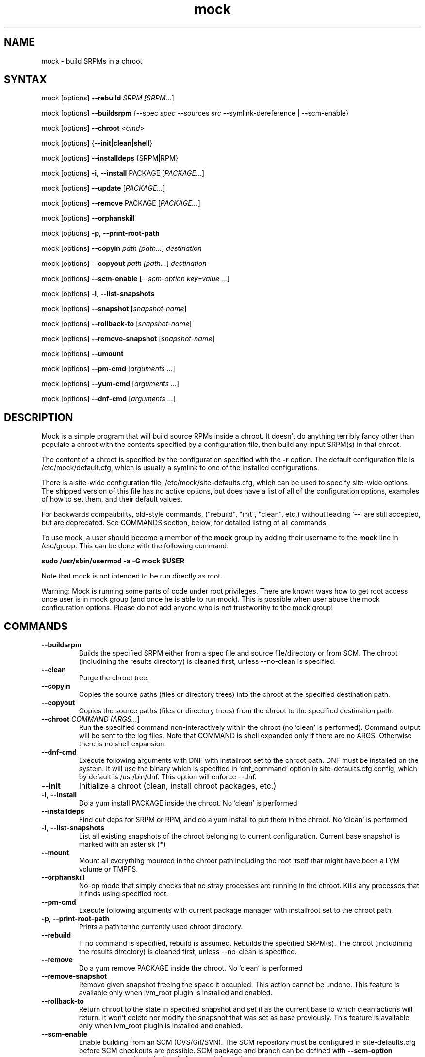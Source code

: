 .TH "mock" "1" "@VERSION@" "Seth Vidal" ""
.SH "NAME"
.LP
mock \- build SRPMs in a chroot
.SH "SYNTAX"
.LP
mock  [options] \fB\-\-rebuild\fR \fISRPM [\fISRPM...\fR]
.LP
mock  [options] \fB\-\-buildsrpm\fR {\-\-spec \fIspec\fR \-\-sources \fIsrc\fR \-\-symlink\-dereference | \-\-scm\-enable}
.LP
mock  [options] \fB\-\-chroot\fR \fI<cmd>\fR
.LP
mock  [options] {\fB\-\-init\fR|\fBclean\fR|\fBshell\fR}
.LP
mock  [options] \fB\-\-installdeps\fR {SRPM|RPM}
.LP
mock  [options] \fB\-i\fR, \fB\-\-install\fR PACKAGE [\fIPACKAGE...\fR]
.LP
mock  [options] \fB\-\-update\fR [\fIPACKAGE...\fR]
.LP
mock  [options] \fB\-\-remove\fR PACKAGE [\fIPACKAGE...\fR]
.LP
mock  [options] \fB\-\-orphanskill\fR
.LP
mock  [options] \fB\-p\fR, \fB\-\-print\-root\-path\fR
.LP
mock  [options] \fB\-\-copyin\fR \fIpath [\fIpath...\fR] \fIdestination\fR
.LP
mock  [options] \fB\-\-copyout\fR \fIpath [\fIpath...\fR] \fIdestination\fR
.LP
mock  [options] \fB\-\-scm\-enable\fR [\fI\-\-scm\-option key=value ...\fR]
.LP
mock  [options] \fB\-l\fR, \fB\-\-list\-snapshots\fR
.LP
mock  [options] \fB\-\-snapshot\fR [\fIsnapshot\-name\fR]
.LP
mock  [options] \fB\-\-rollback\-to\fR [\fIsnapshot\-name\fR]
.LP
mock  [options] \fB\-\-remove\-snapshot\fR [\fIsnapshot\-name\fR]
.LP
mock  [options] \fB\-\-umount\fR
.LP
mock  [options] \fB\-\-pm\-cmd\fR [\fIarguments ...\fR]
.LP
mock  [options] \fB\-\-yum\-cmd\fR [\fIarguments ...\fR]
.LP
mock  [options] \fB\-\-dnf\-cmd\fR [\fIarguments ...\fR]


.SH "DESCRIPTION"
.LP
Mock is a simple program that will build source RPMs inside a chroot. It
doesn't do anything terribly fancy other than populate a chroot with the
contents specified by a configuration file, then build any input SRPM(s) in
that chroot.
.LP
The content of a chroot is specified by the configuration specified with the
\fB\-r\fR option. The default configuration file is /etc/mock/default.cfg,
which is usually a symlink to one of the installed configurations.
.LP
There is a site\-wide configuration file, /etc/mock/site\-defaults.cfg, which can
be used to specify site\-wide options. The shipped version of this file has no
active options, but does have a list of all of the configuration options,
examples of how to set them, and their default values.
.LP
For backwards compatibility, old\-style commands, ("rebuild", "init", "clean",
etc.) without leading '\-\-' are still accepted, but are deprecated. See
COMMANDS section, below, for detailed listing of all commands.
.LP
To use mock, a user should become a member of the \fBmock\fR group by
adding their username to the \fBmock\fR line in /etc/group. This can
be done with the following command:
.P
        \fBsudo /usr/sbin/usermod \-a \-G mock $USER\fR

Note that mock is not intended to be run directly as root.
.LP
Warning:
Mock is running some parts of code under root privileges. There are known ways how to get root access once user is in mock group (and once he is able to run mock). This is possible when user abuse the mock configuration options. Please do not add anyone who is not trustworthy to the mock group!


.SH "COMMANDS"
.LP
.TP
\fB\-\-buildsrpm\fP
Builds the specified SRPM either from a spec file and source file/directory or from SCM. The chroot (includining the results directory) is cleaned first, unless \-\-no\-clean is specified.
.TP
\fB\-\-clean\fP
Purge the chroot tree.
.TP
\fB\-\-copyin\fP
Copies the source paths (files or directory trees) into the chroot at
the specified destination path.
.TP
\fB\-\-copyout\fP
Copies the source paths (files or directory trees) from the chroot to
the specified destination path.
.TP
\fB\-\-chroot\fP \fICOMMAND [\fIARGS...\fR]
Run the specified command non\-interactively within the chroot (no 'clean' is performed). Command output will be sent to the log files. Note that COMMAND is shell expanded only if there are no ARGS. Otherwise there is no shell expansion.
.TP
\fB\-\-dnf\-cmd\fP
Execute following arguments with DNF with installroot set to the chroot path. DNF must be installed on the system.
It will use the binary which is specified in 'dnf_command' option in site-defaults.cfg config, which by default is /usr/bin/dnf.
This option will enforce \-\-dnf.
.TP
\fB\-\-init\fP
Initialize a chroot (clean, install chroot packages, etc.)
.TP
\fB\-i\fR, \fB\-\-install\fP
Do a yum install PACKAGE inside the chroot. No 'clean' is performed
.TP
\fB\-\-installdeps\fP
Find out deps for SRPM or RPM, and do a yum install to put them in the chroot. No 'clean' is performed
.TP
\fB\-l\fR, \fB\-\-list\-snapshots\fP
List all existing snapshots of the chroot belonging to current configuration.
Current base snapshot is marked with an asterisk (\fB*\fR)
.TP
\fB\-\-mount\fP
Mount all everything mounted in the chroot path including the root itself
that might have been a LVM volume or TMPFS.
.TP
\fB\-\-orphanskill\fP
No\-op mode that simply checks that no stray processes are running in the chroot. Kills any processes that it finds using specified root.
.TP
\fB\-\-pm\-cmd\fP
Execute following arguments with current package manager with installroot set to
the chroot path.
.TP
\fB\-p\fR, \fB\-\-print\-root\-path\fP
Prints a path to the currently used chroot directory.
.TP
\fB\-\-rebuild\fP
If no command is specified, rebuild is assumed. Rebuilds the specified SRPM(s). The chroot (includining the results directory) is cleaned first, unless \-\-no\-clean is specified.
.TP
\fB\-\-remove\fP
Do a yum remove PACKAGE inside the chroot. No 'clean' is performed
.TP
\fB\-\-remove\-snapshot\fP
Remove given snapshot freeing the space it occupied. This action cannot be
undone.
This feature is available only when lvm_root plugin is installed and enabled.
.TP
\fB\-\-rollback\-to\fP
Return chroot to the state in specified snapshot and set it as the current
base to which clean actions will return. It won't delete nor modify the snapshot
that was set as base previously.
This feature is available only when lvm_root plugin is installed and enabled.
.TP
\fB\-\-scm\-enable\fP
Enable building from an SCM (CVS/Git/SVN). The SCM repository must be
configured in site\-defaults.cfg before SCM checkouts are possible. SCM
package and branch can be defined with \fB\-\-scm\-option\fP arguments,
see site\-defaults.cfg for more information.
.TP
\fB\-\-scrub\fR=\fITYPE\fP
Completely remove the specified chroot or cache dir or all of the chroot and cache.  \fITYPE\fR is one of all, chroot, cache, root\-cache, c\-cache, yum\-cache or dnf\-cache. In fact, dnf\-cache is just alias for yum\-cache and both removes Dnf and Yum cache.
.TP
\fB\-\-shell\fP [\fICOMMAND [\fIARGS...]\fR]
Run the specified command interactively within the chroot (no 'clean' is performed). If no command specified, /bin/sh is run. Note that COMMAND is shell expanded using shell in chroot. Note that this command does not produce logs.
.TP
\fB\-\-sources\fR=\fISOURCES\fP
Specifies sources (either a single file or a directory of files) to use to build an SRPM (used only with \-\-buildsrpm).
.TP
\fB\-\-spec\fR=\fISPEC\fP
Specifies spec file to use to build an SRPM (used only with \-\-buildsrpm).
.TP
\fB\-\-update\fP [\fIPACKAGE...]\fR
Do a package update inside the chroot. The package list is optional, if omitted, all packages will be updated. No 'clean' is performed
.TP
\fB\-\-snapshot\fP
Make a snapshot of the current state of the chroot. That snapshot will be set
as the current base to which \fV\-\-clean\fP and implicit clean happening during
rebuild command will return.
This feature is available only when lvm_root plugin is installed and enabled.
.TP
\fB\-\-umount\fP
Umount all everything mounted in the chroot path including the root itself
that might have been a LVM volume or TMPFS.
.TP
\fB\-\-yum\-cmd\fP
Execute following arguments with YUM with installroot set to the chroot path. Yum must be installed on the system.
It will use the binary which is specified in 'yum_command' option in site-defaults.cfg config, which by default is /usr/bin/yum.
Note that in config files for Fedora 22\+ this value is overwriten in chroot config to default to /usr/bin/yum-deprecated.
This option will enforce \-\-yum.
.TP
Note: While you can specify more commands on command line, only one can be executed. The last command will win.


.SH "OPTIONS"
.LP
.TP
\fB\-\-arch\fR=\fIARCH\fP
Calls the linux personality() syscall to tell the kernel to emulate a secondary architecture. For example, building i386 packages on an x86_64 buildhost.
.TP
\fB\-\-cache\-alterations\fR
Rebuild the root cache after making alterations to the chroot (i.e. \-\-install). Only useful when using tmpfs plugin.
.TP
\fB\-\-cleanup\-after\fR
Clean chroot after building. Use with \-\-resultdir. Only active for '\-\-rebuild'.
.TP
\fB\-\-configdir\fR=\fICONFIGDIR\fP
Change directory where config files are found
.TP
\fB\-\-cwd\fR=\fIDIR\fP
Change to the specified directory (relative to the chroot) before running command when using \-\-chroot
.TP
\fB\-D \fR"\fIMACRO EXPR\fP", \fB\-\-define\fR="\fIMACRO EXPR\fP"
Specify macro definitions used for the build.  This option may be used multiple times, just as the rpmbuild \-\-define option can be.  For example:

\fB\-\-define "with_extra_cheese 1" \-\-define="packager Monkey"\fR
.TP
\fB\-\-disable\-plugin\fR=\fIPLUGIN\fP
Disable the specified plugin.  This option may be used multiple times.
.TP
\fB\-\-disablerepo\fR=\fIREPO\fR
Pass \fB\-\-disablerepo\fR option to package manager to disable a repository.
It can be specified multiple times.
.TP
\fB\-\-dnf\fR
Use DNF as the current package manager. You should have DNF (and dnf-plugins-core) installed on your system.
.TP
\fB\-\-enable\-plugin\fR=\fIPLUGIN\fP
Enable the specified plugin.  This option may be used multiple times.
.TP
\fB\-\-enablerepo\fR=\fIREPO\fR
Pass \fB\-\-enablerepo\fR option to package manager to enable a repository.
It can be specified multiple times.
.TP
\fB\-h\fR, \fB\-\-help\fR
Show usage information and exit.
.TP
\fB\-\-macro\-file\fR=\fIFILE\fR
Use pre\-defined rpm macro file. Macros passed to '\-\-define' override macros of the same name from FILE.
.TP
\fB\-\-new\-chroot\fR
use new chroot (systemd\-nspawn) \- this is experimental and will break existing scripts.
.TP
\fB\-n\fR, \fB\-\-no\-clean\fR
Do not clean chroot before building package.
.TP
\fB\-\-nocheck\fR
Pass \-\-nocheck to rpmbuild to skip 'make check' tests.
.TP
\fB\-\-no\-cleanup\-after\fR
Don't clean chroot after building. If automatic cleanup is enabled, use this to disable.
.TP
\fB\-\-offline\fR
Run in 'offline' mode where we tell 'yum' to run completely from local cache. Also disables cache expiry for the mock yum cache.
.TP
\fB\-\-old\-chroot\fR
use old chroot instead of systemd\-nspawn.
.TP
\fB\-\-plugin\-option \fR\fIPLUGIN\fR\fB:\fR\fIKEY\fR\fB=\fR\fIVALUE\fP
Set plugin specific parameter. This option may be used multiple times.
Examples:

\fB\-\-plugin\-option=root_cache:age_check=False\fR

\fB\-\-plugin\-option=mount:dirs=("/dev/device", "/mount/path/in/chroot/", "vfstype", "mount_options")\fR
.TP
\fB\-\-postinstall\fR
Try to install built packages in the same buildroot right after build.
.TP
\fB\-q\fR, \fB\-\-quiet\fR
Be quiet.
.TP
\fB\-r\fR \fICONFIG\fP, \fB\-\-root\fR=\fICONFIG\fP
Uses specified chroot configuration as defined in
/etc/mock/<\fICONFIG\fP>.cfg. Optionally if CONFIG ends in '.cfg', it is
interpreted as full path to config file. If none specified, uses the chroot
config linked to by /etc/mock/default.cfg.
.TP
\fB\-\-resultdir\fR=\fIRESULTDIR\fP
Change directory where resulting files (RPMs and build logs) are written. Resultdir can contain python\-string substitutions for any variable in the chroot config. For example:

\fB\-\-resultdir=./my/"%(dist)s"/"%(target_arch)s"/\fR

This option enables automatic cleanup, this can be changed in config file (by cleanup_on_success, cleanup_on_failure configuration options) or overridden by \-\-no\-cleanup\-after/\-\-cleanup\-after arguments.
.TP
\fB\-\-rootdir\fR=\fIROOTDIR\fP
Path for where the chroot should be built. By default it is created in /var/lib/mock/<\fICONFIG\fP>/root/.
.TP
\fB\-\-rpmbuild\-opts\fR=\fIOPTIONS\fR
Pass additional options to rpmbuild. To pass more options, put them in quotes.
.TP
\fB\-\-rpmbuild_timeout\fR=\fISECONDS\fP
Fail build if rpmbuild takes longer than 'timeout' seconds
.TP
\fB\-\-scm\-option\fR=\fIOPTIONS\fR
define an SCM option (may be used more than once).
.TP
\fB\-\-short\-circuit\fR=\fISTAGE\fR
Use rpmbuild's short\-circuit mechanism to skip already executed stages of build.
It doesn't produce RPMs, it's useful only for debugging packaging. Implies
\fI\-\-no\-clean\fR. STAGE specifies which stage will be executed as the first.
Available values: prep, build, install, binary.
.TP
\fB\-\-symlink\-dereference\fR
Follow symlinks in sources (used only with \-\-buildsrpm).
.TP
\fB\-\-target\fR=\fIARCH\fP
This argument is passed to rpmbuild to specify the target arch to build. It defaults to whatever is specified for \-\-arch, or whatever is specified in the config file as config_opts['target_arch'].
.TP
\fB\-\-trace\fR
Enables verbose tracing of function enter/exit with function arguments and return codes. Useful for debugging mock itself.
.TP
\fB\-\-uniqueext\fR=\fItext\fP
Arbitrary, unique extension to append to chroot directory name
.TP
\fB\-\-unpriv\fR
Drop privileges before running command when using \-\-chroot
.TP
\fB\-v\fR, \fB\-\-verbose\fR
Output verbose progress information.
.TP
\fB\-\-version\fR
Show version number and exit.
.TP
\fB\-\-with\fR=\fIOPTION\fP
Enable configure OPTION for build.  This option may be used multiple times.  For example:

\fB\-\-with=extra_cheese\fR
.TP
\fB\-\-without\fR=\fIOPTION\fP
Disable configure OPTION for build.  This option may be used multiple times.  For example:

\fB\-\-without=anchovies\fR
.TP
\fB\-\-yum\fR
Use yum as the current package manager. This is the default.

.SH "FILES"
.LP
\fI/etc/mock/\fP \- default configuration directory
.LP
\fI/var/lib/mock\fP \- directory where chroots and results are created. You should not put there your input files.
.SH "EXAMPLES"
.LP
To rebuild test.src.rpm using the Fedora 14 configuration for x86_64
.LP
.RS 5
\fBmock \-r fedora\-14\-x86_64 \-\-rebuild /path/to/test.src.rpm
.RE
.LP
Note that the available configurations are found in the /etc/mock
directory with the extension .cfg. To specify a configuration use the
filename without the trailing .cfg extension.
.LP
To place the output RPMs and logs in a specified location.
.LP
.RS 5
\fBmock \-r fedora\-14\-i386 \-\-resultdir=./my\-results /path/to/your.src.rpm\fR
.RE
.LP
To build a package from the default SCM repository configured in site\-defaults.cfg use the following arguments.
.LP
.RS 5
\fBmock \-r fedora\-14\-i386 \-\-scm\-enable \-\-scm\-option package=pkg\fR
.RE
.LP
To build execute command inside of chroot.
.LP
.RS 5
\fBmock \-r fedora\-21\-x86_64 \-\-chroot \-\- rpm --eval %dist\fR
.LP
\fBmock \-r fedora\-21\-x86_64 \-\-chroot 'rpm --eval %dist'\fR
.RE
.LP
To build rawhide package using yum:
.LP
.RS 5
\fBmock \-r fedora\-rawhide\-x86_64 \-\-yum \-\-rebuild your.src.rpm\fR
.RE
.LP
Query rpm database inside chroot using Yum:
.LP
.RS 5
\fBmock \-r fedora\-rawhide\-x86_64 \-\-yum-cmd whatprovides foo\fR
.RE
.LP
List package manager history using package manager which is configured in chroot config (can be either DNF or YUM):
.LP
.RS 5
\fBmock \-r fedora\-rawhide\-x86_64 \-\-pm-cmd history list\fR
.RE

.SH "BUGS"
.LP
To report bugs in mock, go to:
.LP
.RS 5
\fIhttps://apps.fedoraproject.org/packages/mock/\fR.
.RE
.LP
Select the \fBBugs\fR tab. If there is a bug similar to the one you are seeing, add your
information to the comments. If not, press \fBOpen A New Bug\fR and fill in the form.
.SH "AUTHORS"
.LP
Michael Brown <mebrown@michaels\-house.net>
.LP
Clark Williams <williams@redhat.com>
.LP
Seth Vidal <skvidal@linux.duke.edu>
.LP
and a cast of...tens
.SH "SEE ALSO"
.LP
mockchain(1),
rpmbuild(8),
yum(8),
https://fedoraproject.org/wiki/Mock
